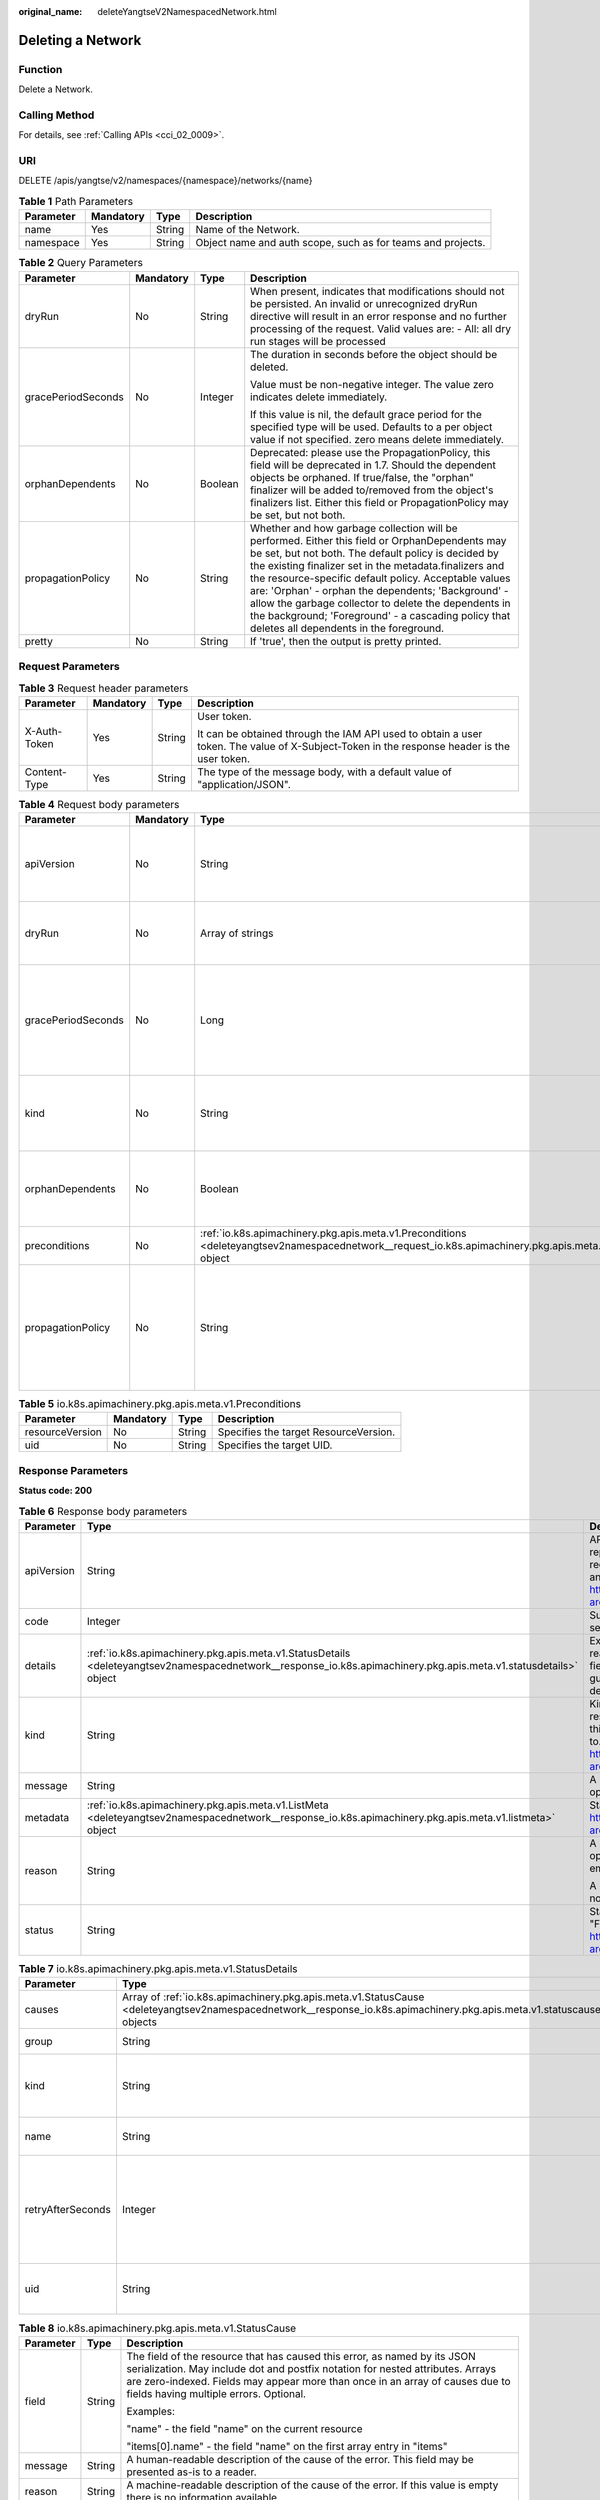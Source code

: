 :original_name: deleteYangtseV2NamespacedNetwork.html

.. _deleteYangtseV2NamespacedNetwork:

Deleting a Network
==================

Function
--------

Delete a Network.

Calling Method
--------------

For details, see :ref:`Calling APIs <cci_02_0009>`.

URI
---

DELETE /apis/yangtse/v2/namespaces/{namespace}/networks/{name}

.. table:: **Table 1** Path Parameters

   +-----------+-----------+--------+-------------------------------------------------------------+
   | Parameter | Mandatory | Type   | Description                                                 |
   +===========+===========+========+=============================================================+
   | name      | Yes       | String | Name of the Network.                                        |
   +-----------+-----------+--------+-------------------------------------------------------------+
   | namespace | Yes       | String | Object name and auth scope, such as for teams and projects. |
   +-----------+-----------+--------+-------------------------------------------------------------+

.. table:: **Table 2** Query Parameters

   +--------------------+-----------------+-----------------+-----------------------------------------------------------------------------------------------------------------------------------------------------------------------------------------------------------------------------------------------------------------------------------------------------------------------------------------------------------------------------------------------------------------------------------------------------------------------------------------+
   | Parameter          | Mandatory       | Type            | Description                                                                                                                                                                                                                                                                                                                                                                                                                                                                             |
   +====================+=================+=================+=========================================================================================================================================================================================================================================================================================================================================================================================================================================================================================+
   | dryRun             | No              | String          | When present, indicates that modifications should not be persisted. An invalid or unrecognized dryRun directive will result in an error response and no further processing of the request. Valid values are: - All: all dry run stages will be processed                                                                                                                                                                                                                                |
   +--------------------+-----------------+-----------------+-----------------------------------------------------------------------------------------------------------------------------------------------------------------------------------------------------------------------------------------------------------------------------------------------------------------------------------------------------------------------------------------------------------------------------------------------------------------------------------------+
   | gracePeriodSeconds | No              | Integer         | The duration in seconds before the object should be deleted.                                                                                                                                                                                                                                                                                                                                                                                                                            |
   |                    |                 |                 |                                                                                                                                                                                                                                                                                                                                                                                                                                                                                         |
   |                    |                 |                 | Value must be non-negative integer. The value zero indicates delete immediately.                                                                                                                                                                                                                                                                                                                                                                                                        |
   |                    |                 |                 |                                                                                                                                                                                                                                                                                                                                                                                                                                                                                         |
   |                    |                 |                 | If this value is nil, the default grace period for the specified type will be used. Defaults to a per object value if not specified. zero means delete immediately.                                                                                                                                                                                                                                                                                                                     |
   +--------------------+-----------------+-----------------+-----------------------------------------------------------------------------------------------------------------------------------------------------------------------------------------------------------------------------------------------------------------------------------------------------------------------------------------------------------------------------------------------------------------------------------------------------------------------------------------+
   | orphanDependents   | No              | Boolean         | Deprecated: please use the PropagationPolicy, this field will be deprecated in 1.7. Should the dependent objects be orphaned. If true/false, the "orphan" finalizer will be added to/removed from the object's finalizers list. Either this field or PropagationPolicy may be set, but not both.                                                                                                                                                                                        |
   +--------------------+-----------------+-----------------+-----------------------------------------------------------------------------------------------------------------------------------------------------------------------------------------------------------------------------------------------------------------------------------------------------------------------------------------------------------------------------------------------------------------------------------------------------------------------------------------+
   | propagationPolicy  | No              | String          | Whether and how garbage collection will be performed. Either this field or OrphanDependents may be set, but not both. The default policy is decided by the existing finalizer set in the metadata.finalizers and the resource-specific default policy. Acceptable values are: 'Orphan' - orphan the dependents; 'Background' - allow the garbage collector to delete the dependents in the background; 'Foreground' - a cascading policy that deletes all dependents in the foreground. |
   +--------------------+-----------------+-----------------+-----------------------------------------------------------------------------------------------------------------------------------------------------------------------------------------------------------------------------------------------------------------------------------------------------------------------------------------------------------------------------------------------------------------------------------------------------------------------------------------+
   | pretty             | No              | String          | If 'true', then the output is pretty printed.                                                                                                                                                                                                                                                                                                                                                                                                                                           |
   +--------------------+-----------------+-----------------+-----------------------------------------------------------------------------------------------------------------------------------------------------------------------------------------------------------------------------------------------------------------------------------------------------------------------------------------------------------------------------------------------------------------------------------------------------------------------------------------+

Request Parameters
------------------

.. table:: **Table 3** Request header parameters

   +-----------------+-----------------+-----------------+--------------------------------------------------------------------------------------------------------------------------------------------+
   | Parameter       | Mandatory       | Type            | Description                                                                                                                                |
   +=================+=================+=================+============================================================================================================================================+
   | X-Auth-Token    | Yes             | String          | User token.                                                                                                                                |
   |                 |                 |                 |                                                                                                                                            |
   |                 |                 |                 | It can be obtained through the IAM API used to obtain a user token. The value of X-Subject-Token in the response header is the user token. |
   +-----------------+-----------------+-----------------+--------------------------------------------------------------------------------------------------------------------------------------------+
   | Content-Type    | Yes             | String          | The type of the message body, with a default value of "application/JSON".                                                                  |
   +-----------------+-----------------+-----------------+--------------------------------------------------------------------------------------------------------------------------------------------+

.. table:: **Table 4** Request body parameters

   +--------------------+-----------------+-----------------------------------------------------------------------------------------------------------------------------------------------------------------+-----------------------------------------------------------------------------------------------------------------------------------------------------------------------------------------------------------------------------------------------------------------------------------------------------------------------------------------------------------------------------------------------------------------------------------------------------------------------------------------+
   | Parameter          | Mandatory       | Type                                                                                                                                                            | Description                                                                                                                                                                                                                                                                                                                                                                                                                                                                             |
   +====================+=================+=================================================================================================================================================================+=========================================================================================================================================================================================================================================================================================================================================================================================================================================================================================+
   | apiVersion         | No              | String                                                                                                                                                          | APIVersion defines the versioned schema of this representation of an object. Servers should convert recognized schemas to the latest internal value, and may reject unrecognized values. More info: https://git.k8s.io/community/contributors/devel/sig-architecture/api-conventions.md#resources                                                                                                                                                                                       |
   +--------------------+-----------------+-----------------------------------------------------------------------------------------------------------------------------------------------------------------+-----------------------------------------------------------------------------------------------------------------------------------------------------------------------------------------------------------------------------------------------------------------------------------------------------------------------------------------------------------------------------------------------------------------------------------------------------------------------------------------+
   | dryRun             | No              | Array of strings                                                                                                                                                | When present, indicates that modifications should not be persisted. An invalid or unrecognized dryRun directive will result in an error response and no further processing of the request. Valid values are: - All: all dry run stages will be processed                                                                                                                                                                                                                                |
   +--------------------+-----------------+-----------------------------------------------------------------------------------------------------------------------------------------------------------------+-----------------------------------------------------------------------------------------------------------------------------------------------------------------------------------------------------------------------------------------------------------------------------------------------------------------------------------------------------------------------------------------------------------------------------------------------------------------------------------------+
   | gracePeriodSeconds | No              | Long                                                                                                                                                            | The duration in seconds before the object should be deleted.                                                                                                                                                                                                                                                                                                                                                                                                                            |
   |                    |                 |                                                                                                                                                                 |                                                                                                                                                                                                                                                                                                                                                                                                                                                                                         |
   |                    |                 |                                                                                                                                                                 | Value must be non-negative integer. The value zero indicates delete immediately.                                                                                                                                                                                                                                                                                                                                                                                                        |
   |                    |                 |                                                                                                                                                                 |                                                                                                                                                                                                                                                                                                                                                                                                                                                                                         |
   |                    |                 |                                                                                                                                                                 | If this value is nil, the default grace period for the specified type will be used. Defaults to a per object value if not specified. zero means delete immediately.                                                                                                                                                                                                                                                                                                                     |
   +--------------------+-----------------+-----------------------------------------------------------------------------------------------------------------------------------------------------------------+-----------------------------------------------------------------------------------------------------------------------------------------------------------------------------------------------------------------------------------------------------------------------------------------------------------------------------------------------------------------------------------------------------------------------------------------------------------------------------------------+
   | kind               | No              | String                                                                                                                                                          | Kind is a string value representing the REST resource this object represents. Servers may infer this from the endpoint the client submits requests to. Cannot be updated. In CamelCase. More info: https://git.k8s.io/community/contributors/devel/sig-architecture/api-conventions.md#types-kinds                                                                                                                                                                                      |
   +--------------------+-----------------+-----------------------------------------------------------------------------------------------------------------------------------------------------------------+-----------------------------------------------------------------------------------------------------------------------------------------------------------------------------------------------------------------------------------------------------------------------------------------------------------------------------------------------------------------------------------------------------------------------------------------------------------------------------------------+
   | orphanDependents   | No              | Boolean                                                                                                                                                         | Deprecated: please use the PropagationPolicy, this field will be deprecated in 1.7. Should the dependent objects be orphaned. If true/false, the "orphan" finalizer will be added to/removed from the object's finalizers list. Either this field or PropagationPolicy may be set, but not both.                                                                                                                                                                                        |
   +--------------------+-----------------+-----------------------------------------------------------------------------------------------------------------------------------------------------------------+-----------------------------------------------------------------------------------------------------------------------------------------------------------------------------------------------------------------------------------------------------------------------------------------------------------------------------------------------------------------------------------------------------------------------------------------------------------------------------------------+
   | preconditions      | No              | :ref:`io.k8s.apimachinery.pkg.apis.meta.v1.Preconditions <deleteyangtsev2namespacednetwork__request_io.k8s.apimachinery.pkg.apis.meta.v1.preconditions>` object | Must be fulfilled before a deletion is carried out. If not possible, a 409 Conflict status will be returned.                                                                                                                                                                                                                                                                                                                                                                            |
   +--------------------+-----------------+-----------------------------------------------------------------------------------------------------------------------------------------------------------------+-----------------------------------------------------------------------------------------------------------------------------------------------------------------------------------------------------------------------------------------------------------------------------------------------------------------------------------------------------------------------------------------------------------------------------------------------------------------------------------------+
   | propagationPolicy  | No              | String                                                                                                                                                          | Whether and how garbage collection will be performed. Either this field or OrphanDependents may be set, but not both. The default policy is decided by the existing finalizer set in the metadata.finalizers and the resource-specific default policy. Acceptable values are: 'Orphan' - orphan the dependents; 'Background' - allow the garbage collector to delete the dependents in the background; 'Foreground' - a cascading policy that deletes all dependents in the foreground. |
   +--------------------+-----------------+-----------------------------------------------------------------------------------------------------------------------------------------------------------------+-----------------------------------------------------------------------------------------------------------------------------------------------------------------------------------------------------------------------------------------------------------------------------------------------------------------------------------------------------------------------------------------------------------------------------------------------------------------------------------------+

.. _deleteyangtsev2namespacednetwork__request_io.k8s.apimachinery.pkg.apis.meta.v1.preconditions:

.. table:: **Table 5** io.k8s.apimachinery.pkg.apis.meta.v1.Preconditions

   =============== ========= ====== =====================================
   Parameter       Mandatory Type   Description
   =============== ========= ====== =====================================
   resourceVersion No        String Specifies the target ResourceVersion.
   uid             No        String Specifies the target UID.
   =============== ========= ====== =====================================

Response Parameters
-------------------

**Status code: 200**

.. table:: **Table 6** Response body parameters

   +-----------------------+------------------------------------------------------------------------------------------------------------------------------------------------------------------+----------------------------------------------------------------------------------------------------------------------------------------------------------------------------------------------------------------------------------------------------------------------------------------------------+
   | Parameter             | Type                                                                                                                                                             | Description                                                                                                                                                                                                                                                                                        |
   +=======================+==================================================================================================================================================================+====================================================================================================================================================================================================================================================================================================+
   | apiVersion            | String                                                                                                                                                           | APIVersion defines the versioned schema of this representation of an object. Servers should convert recognized schemas to the latest internal value, and may reject unrecognized values. More info: https://git.k8s.io/community/contributors/devel/sig-architecture/api-conventions.md#resources  |
   +-----------------------+------------------------------------------------------------------------------------------------------------------------------------------------------------------+----------------------------------------------------------------------------------------------------------------------------------------------------------------------------------------------------------------------------------------------------------------------------------------------------+
   | code                  | Integer                                                                                                                                                          | Suggested HTTP return code for this status, 0 if not set.                                                                                                                                                                                                                                          |
   +-----------------------+------------------------------------------------------------------------------------------------------------------------------------------------------------------+----------------------------------------------------------------------------------------------------------------------------------------------------------------------------------------------------------------------------------------------------------------------------------------------------+
   | details               | :ref:`io.k8s.apimachinery.pkg.apis.meta.v1.StatusDetails <deleteyangtsev2namespacednetwork__response_io.k8s.apimachinery.pkg.apis.meta.v1.statusdetails>` object | Extended data associated with the reason. Each reason may define its own extended details. This field is optional and the data returned is not guaranteed to conform to any schema except that defined by the reason type.                                                                         |
   +-----------------------+------------------------------------------------------------------------------------------------------------------------------------------------------------------+----------------------------------------------------------------------------------------------------------------------------------------------------------------------------------------------------------------------------------------------------------------------------------------------------+
   | kind                  | String                                                                                                                                                           | Kind is a string value representing the REST resource this object represents. Servers may infer this from the endpoint the client submits requests to. Cannot be updated. In CamelCase. More info: https://git.k8s.io/community/contributors/devel/sig-architecture/api-conventions.md#types-kinds |
   +-----------------------+------------------------------------------------------------------------------------------------------------------------------------------------------------------+----------------------------------------------------------------------------------------------------------------------------------------------------------------------------------------------------------------------------------------------------------------------------------------------------+
   | message               | String                                                                                                                                                           | A human-readable description of the status of this operation.                                                                                                                                                                                                                                      |
   +-----------------------+------------------------------------------------------------------------------------------------------------------------------------------------------------------+----------------------------------------------------------------------------------------------------------------------------------------------------------------------------------------------------------------------------------------------------------------------------------------------------+
   | metadata              | :ref:`io.k8s.apimachinery.pkg.apis.meta.v1.ListMeta <deleteyangtsev2namespacednetwork__response_io.k8s.apimachinery.pkg.apis.meta.v1.listmeta>` object           | Standard list metadata. More info: https://git.k8s.io/community/contributors/devel/sig-architecture/api-conventions.md#types-kinds                                                                                                                                                                 |
   +-----------------------+------------------------------------------------------------------------------------------------------------------------------------------------------------------+----------------------------------------------------------------------------------------------------------------------------------------------------------------------------------------------------------------------------------------------------------------------------------------------------+
   | reason                | String                                                                                                                                                           | A machine-readable description of why this operation is in the "Failure" status. If this value is empty there is no information available.                                                                                                                                                         |
   |                       |                                                                                                                                                                  |                                                                                                                                                                                                                                                                                                    |
   |                       |                                                                                                                                                                  | A Reason clarifies an HTTP status code but does not override it.                                                                                                                                                                                                                                   |
   +-----------------------+------------------------------------------------------------------------------------------------------------------------------------------------------------------+----------------------------------------------------------------------------------------------------------------------------------------------------------------------------------------------------------------------------------------------------------------------------------------------------+
   | status                | String                                                                                                                                                           | Status of the operation. One of: "Success" or "Failure". More info: https://git.k8s.io/community/contributors/devel/sig-architecture/api-conventions.md#spec-and-status                                                                                                                            |
   +-----------------------+------------------------------------------------------------------------------------------------------------------------------------------------------------------+----------------------------------------------------------------------------------------------------------------------------------------------------------------------------------------------------------------------------------------------------------------------------------------------------+

.. _deleteyangtsev2namespacednetwork__response_io.k8s.apimachinery.pkg.apis.meta.v1.statusdetails:

.. table:: **Table 7** io.k8s.apimachinery.pkg.apis.meta.v1.StatusDetails

   +-----------------------+------------------------------------------------------------------------------------------------------------------------------------------------------------------------+--------------------------------------------------------------------------------------------------------------------------------------------------------------------------------------------------------------------------------------------------------+
   | Parameter             | Type                                                                                                                                                                   | Description                                                                                                                                                                                                                                            |
   +=======================+========================================================================================================================================================================+========================================================================================================================================================================================================================================================+
   | causes                | Array of :ref:`io.k8s.apimachinery.pkg.apis.meta.v1.StatusCause <deleteyangtsev2namespacednetwork__response_io.k8s.apimachinery.pkg.apis.meta.v1.statuscause>` objects | The Causes array includes more details associated with the StatusReason failure. Not all StatusReasons may provide detailed causes.                                                                                                                    |
   +-----------------------+------------------------------------------------------------------------------------------------------------------------------------------------------------------------+--------------------------------------------------------------------------------------------------------------------------------------------------------------------------------------------------------------------------------------------------------+
   | group                 | String                                                                                                                                                                 | The group attribute of the resource associated with the status StatusReason.                                                                                                                                                                           |
   +-----------------------+------------------------------------------------------------------------------------------------------------------------------------------------------------------------+--------------------------------------------------------------------------------------------------------------------------------------------------------------------------------------------------------------------------------------------------------+
   | kind                  | String                                                                                                                                                                 | The kind attribute of the resource associated with the status StatusReason. On some operations may differ from the requested resource Kind. More info: https://git.k8s.io/community/contributors/devel/sig-architecture/api-conventions.md#types-kinds |
   +-----------------------+------------------------------------------------------------------------------------------------------------------------------------------------------------------------+--------------------------------------------------------------------------------------------------------------------------------------------------------------------------------------------------------------------------------------------------------+
   | name                  | String                                                                                                                                                                 | The name attribute of the resource associated with the status StatusReason (when there is a single name which can be described).                                                                                                                       |
   +-----------------------+------------------------------------------------------------------------------------------------------------------------------------------------------------------------+--------------------------------------------------------------------------------------------------------------------------------------------------------------------------------------------------------------------------------------------------------+
   | retryAfterSeconds     | Integer                                                                                                                                                                | If specified, the time in seconds before the operation should                                                                                                                                                                                          |
   |                       |                                                                                                                                                                        |                                                                                                                                                                                                                                                        |
   |                       |                                                                                                                                                                        | be retried. Some errors may indicate the client must take an alternate action                                                                                                                                                                          |
   |                       |                                                                                                                                                                        |                                                                                                                                                                                                                                                        |
   |                       |                                                                                                                                                                        | -  for those errors this field may indicate how long to wait before taking                                                                                                                                                                             |
   |                       |                                                                                                                                                                        |                                                                                                                                                                                                                                                        |
   |                       |                                                                                                                                                                        |    the alternate action.                                                                                                                                                                                                                               |
   +-----------------------+------------------------------------------------------------------------------------------------------------------------------------------------------------------------+--------------------------------------------------------------------------------------------------------------------------------------------------------------------------------------------------------------------------------------------------------+
   | uid                   | String                                                                                                                                                                 | UID of the resource. (when there is a single resource which can be described). More info: https://kubernetes.io/docs/concepts/overview/working-with-objects/names/#uids                                                                                |
   +-----------------------+------------------------------------------------------------------------------------------------------------------------------------------------------------------------+--------------------------------------------------------------------------------------------------------------------------------------------------------------------------------------------------------------------------------------------------------+

.. _deleteyangtsev2namespacednetwork__response_io.k8s.apimachinery.pkg.apis.meta.v1.statuscause:

.. table:: **Table 8** io.k8s.apimachinery.pkg.apis.meta.v1.StatusCause

   +-----------------------+-----------------------+---------------------------------------------------------------------------------------------------------------------------------------------------------------------------------------------------------------------------------------------------------------------------------------+
   | Parameter             | Type                  | Description                                                                                                                                                                                                                                                                           |
   +=======================+=======================+=======================================================================================================================================================================================================================================================================================+
   | field                 | String                | The field of the resource that has caused this error, as named by its JSON serialization. May include dot and postfix notation for nested attributes. Arrays are zero-indexed. Fields may appear more than once in an array of causes due to fields having multiple errors. Optional. |
   |                       |                       |                                                                                                                                                                                                                                                                                       |
   |                       |                       | Examples:                                                                                                                                                                                                                                                                             |
   |                       |                       |                                                                                                                                                                                                                                                                                       |
   |                       |                       | "name" - the field "name" on the current resource                                                                                                                                                                                                                                     |
   |                       |                       |                                                                                                                                                                                                                                                                                       |
   |                       |                       | "items[0].name" - the field "name" on the first array entry in "items"                                                                                                                                                                                                                |
   +-----------------------+-----------------------+---------------------------------------------------------------------------------------------------------------------------------------------------------------------------------------------------------------------------------------------------------------------------------------+
   | message               | String                | A human-readable description of the cause of the error. This field may be presented as-is to a reader.                                                                                                                                                                                |
   +-----------------------+-----------------------+---------------------------------------------------------------------------------------------------------------------------------------------------------------------------------------------------------------------------------------------------------------------------------------+
   | reason                | String                | A machine-readable description of the cause of the error. If this value is empty there is no information available.                                                                                                                                                                   |
   +-----------------------+-----------------------+---------------------------------------------------------------------------------------------------------------------------------------------------------------------------------------------------------------------------------------------------------------------------------------+

.. _deleteyangtsev2namespacednetwork__response_io.k8s.apimachinery.pkg.apis.meta.v1.listmeta:

.. table:: **Table 9** io.k8s.apimachinery.pkg.apis.meta.v1.ListMeta

   +-----------------------+-----------------------+-----------------------------------------------------------------------------------------------------------------------------------------------------------------------------------------------------------------------------------------------------------------------------------------------------------------------------------------------------------------------------------------------------------------------------------------------------------------------------------------------------------------------------------------------------------------------------------------------------------------------------------------------------------------------------------------------------------------+
   | Parameter             | Type                  | Description                                                                                                                                                                                                                                                                                                                                                                                                                                                                                                                                                                                                                                                                                                     |
   +=======================+=======================+=================================================================================================================================================================================================================================================================================================================================================================================================================================================================================================================================================================================================================================================================================================================+
   | continue              | String                | continue may be set if the user set a limit on the number of items returned, and indicates that the server has more data available. The value is opaque and may be used to issue another request to the endpoint that served this list to retrieve the next set of available objects. Continuing a consistent list may not be possible if the server configuration has changed or more than a few minutes have passed. The resourceVersion field returned when using this continue value will be identical to the value in the first response, unless you have received this token from an error message.                                                                                                       |
   +-----------------------+-----------------------+-----------------------------------------------------------------------------------------------------------------------------------------------------------------------------------------------------------------------------------------------------------------------------------------------------------------------------------------------------------------------------------------------------------------------------------------------------------------------------------------------------------------------------------------------------------------------------------------------------------------------------------------------------------------------------------------------------------------+
   | remainingItemCount    | Long                  | remainingItemCount is the number of subsequent items in the list which are not included in this list response. If the list request contained label or field selectors, then the number of remaining items is unknown and the field will be left unset and omitted during serialization. If the list is complete (either because it is not chunking or because this is the last chunk), then there are no more remaining items and this field will be left unset and omitted during serialization. Servers older than v1.15do not set this field. The intended use of the remainingItemCount is estimating the size of a collection. Clients should not rely on the remainingItemCount to be set or to be exact. |
   +-----------------------+-----------------------+-----------------------------------------------------------------------------------------------------------------------------------------------------------------------------------------------------------------------------------------------------------------------------------------------------------------------------------------------------------------------------------------------------------------------------------------------------------------------------------------------------------------------------------------------------------------------------------------------------------------------------------------------------------------------------------------------------------------+
   | resourceVersion       | String                | String that identifies the server's internal version of this object that can be used by clients to determine when objects have changed. Value must be treated as opaque by clients and passed unmodified back to the server. Populated by the system. Read-only. More info: https://git.k8s.io/community/contributors/devel/sig-architecture/api-conventions.md#concurrency-control-and-consistency                                                                                                                                                                                                                                                                                                             |
   +-----------------------+-----------------------+-----------------------------------------------------------------------------------------------------------------------------------------------------------------------------------------------------------------------------------------------------------------------------------------------------------------------------------------------------------------------------------------------------------------------------------------------------------------------------------------------------------------------------------------------------------------------------------------------------------------------------------------------------------------------------------------------------------------+
   | selfLink              | String                | selfLink is a URL representing this object. Populated by the system. Read-only.                                                                                                                                                                                                                                                                                                                                                                                                                                                                                                                                                                                                                                 |
   |                       |                       |                                                                                                                                                                                                                                                                                                                                                                                                                                                                                                                                                                                                                                                                                                                 |
   |                       |                       | DEPRECATED Kubernetes will stop propagating this field in 1.20 release and the field is planned to be removed in 1.21 release.                                                                                                                                                                                                                                                                                                                                                                                                                                                                                                                                                                                  |
   +-----------------------+-----------------------+-----------------------------------------------------------------------------------------------------------------------------------------------------------------------------------------------------------------------------------------------------------------------------------------------------------------------------------------------------------------------------------------------------------------------------------------------------------------------------------------------------------------------------------------------------------------------------------------------------------------------------------------------------------------------------------------------------------------+

**Status code: 202**

.. table:: **Table 10** Response body parameters

   +-----------------------+------------------------------------------------------------------------------------------------------------------------------------------------------------------+----------------------------------------------------------------------------------------------------------------------------------------------------------------------------------------------------------------------------------------------------------------------------------------------------+
   | Parameter             | Type                                                                                                                                                             | Description                                                                                                                                                                                                                                                                                        |
   +=======================+==================================================================================================================================================================+====================================================================================================================================================================================================================================================================================================+
   | apiVersion            | String                                                                                                                                                           | APIVersion defines the versioned schema of this representation of an object. Servers should convert recognized schemas to the latest internal value, and may reject unrecognized values. More info: https://git.k8s.io/community/contributors/devel/sig-architecture/api-conventions.md#resources  |
   +-----------------------+------------------------------------------------------------------------------------------------------------------------------------------------------------------+----------------------------------------------------------------------------------------------------------------------------------------------------------------------------------------------------------------------------------------------------------------------------------------------------+
   | code                  | Integer                                                                                                                                                          | Suggested HTTP return code for this status, 0 if not set.                                                                                                                                                                                                                                          |
   +-----------------------+------------------------------------------------------------------------------------------------------------------------------------------------------------------+----------------------------------------------------------------------------------------------------------------------------------------------------------------------------------------------------------------------------------------------------------------------------------------------------+
   | details               | :ref:`io.k8s.apimachinery.pkg.apis.meta.v1.StatusDetails <deleteyangtsev2namespacednetwork__response_io.k8s.apimachinery.pkg.apis.meta.v1.statusdetails>` object | Extended data associated with the reason. Each reason may define its own extended details. This field is optional and the data returned is not guaranteed to conform to any schema except that defined by the reasontype.                                                                          |
   +-----------------------+------------------------------------------------------------------------------------------------------------------------------------------------------------------+----------------------------------------------------------------------------------------------------------------------------------------------------------------------------------------------------------------------------------------------------------------------------------------------------+
   | kind                  | String                                                                                                                                                           | Kind is a string value representing the REST resource this object represents. Servers may infer this from the endpoint the client submits requests to. Cannot be updated. In CamelCase. More info: https://git.k8s.io/community/contributors/devel/sig-architecture/api-conventions.md#types-kinds |
   +-----------------------+------------------------------------------------------------------------------------------------------------------------------------------------------------------+----------------------------------------------------------------------------------------------------------------------------------------------------------------------------------------------------------------------------------------------------------------------------------------------------+
   | message               | String                                                                                                                                                           | A human-readable description of the status of this operation.                                                                                                                                                                                                                                      |
   +-----------------------+------------------------------------------------------------------------------------------------------------------------------------------------------------------+----------------------------------------------------------------------------------------------------------------------------------------------------------------------------------------------------------------------------------------------------------------------------------------------------+
   | metadata              | :ref:`io.k8s.apimachinery.pkg.apis.meta.v1.ListMeta <deleteyangtsev2namespacednetwork__response_io.k8s.apimachinery.pkg.apis.meta.v1.listmeta>` object           | Standard list metadata. More info: https://git.k8s.io/community/contributors/devel/sig-architecture/api-conventions.md#types-kinds                                                                                                                                                                 |
   +-----------------------+------------------------------------------------------------------------------------------------------------------------------------------------------------------+----------------------------------------------------------------------------------------------------------------------------------------------------------------------------------------------------------------------------------------------------------------------------------------------------+
   | reason                | String                                                                                                                                                           | A machine-readable description of why this operation is in the "Failure" status. If this value is empty there is no information available.                                                                                                                                                         |
   |                       |                                                                                                                                                                  |                                                                                                                                                                                                                                                                                                    |
   |                       |                                                                                                                                                                  | A Reason clarifies an HTTP status code but does not override it.                                                                                                                                                                                                                                   |
   +-----------------------+------------------------------------------------------------------------------------------------------------------------------------------------------------------+----------------------------------------------------------------------------------------------------------------------------------------------------------------------------------------------------------------------------------------------------------------------------------------------------+
   | status                | String                                                                                                                                                           | Status of the operation. One of: "Success" or "Failure". More info: https://git.k8s.io/community/contributors/devel/sig-architecture/api-conventions.md#spec-and-status                                                                                                                            |
   +-----------------------+------------------------------------------------------------------------------------------------------------------------------------------------------------------+----------------------------------------------------------------------------------------------------------------------------------------------------------------------------------------------------------------------------------------------------------------------------------------------------+

.. table:: **Table 11** io.k8s.apimachinery.pkg.apis.meta.v1.StatusDetails

   +-----------------------+------------------------------------------------------------------------------------------------------------------------------------------------------------------------+--------------------------------------------------------------------------------------------------------------------------------------------------------------------------------------------------------------------------------------------------------+
   | Parameter             | Type                                                                                                                                                                   | Description                                                                                                                                                                                                                                            |
   +=======================+========================================================================================================================================================================+========================================================================================================================================================================================================================================================+
   | causes                | Array of :ref:`io.k8s.apimachinery.pkg.apis.meta.v1.StatusCause <deleteyangtsev2namespacednetwork__response_io.k8s.apimachinery.pkg.apis.meta.v1.statuscause>` objects | The Causes array includes more details associated with the StatusReason failure. Not all StatusReasons may provide detailed causes.                                                                                                                    |
   +-----------------------+------------------------------------------------------------------------------------------------------------------------------------------------------------------------+--------------------------------------------------------------------------------------------------------------------------------------------------------------------------------------------------------------------------------------------------------+
   | group                 | String                                                                                                                                                                 | The group attribute of the resource associated with the status StatusReason.                                                                                                                                                                           |
   +-----------------------+------------------------------------------------------------------------------------------------------------------------------------------------------------------------+--------------------------------------------------------------------------------------------------------------------------------------------------------------------------------------------------------------------------------------------------------+
   | kind                  | String                                                                                                                                                                 | The kind attribute of the resource associated with the status StatusReason. On some operations may differ from the requested resource Kind. More info: https://git.k8s.io/community/contributors/devel/sig-architecture/api-conventions.md#types-kinds |
   +-----------------------+------------------------------------------------------------------------------------------------------------------------------------------------------------------------+--------------------------------------------------------------------------------------------------------------------------------------------------------------------------------------------------------------------------------------------------------+
   | name                  | String                                                                                                                                                                 | The name attribute of the resource associated with the status StatusReason (when there is a single name which can be described).                                                                                                                       |
   +-----------------------+------------------------------------------------------------------------------------------------------------------------------------------------------------------------+--------------------------------------------------------------------------------------------------------------------------------------------------------------------------------------------------------------------------------------------------------+
   | retryAfterSeconds     | Integer                                                                                                                                                                | If specified, the time in seconds before the operation should                                                                                                                                                                                          |
   |                       |                                                                                                                                                                        |                                                                                                                                                                                                                                                        |
   |                       |                                                                                                                                                                        | be retried. Some errors may indicate the client must take an alternate action                                                                                                                                                                          |
   |                       |                                                                                                                                                                        |                                                                                                                                                                                                                                                        |
   |                       |                                                                                                                                                                        | -  for those errors this field may indicate how long to wait before taking                                                                                                                                                                             |
   |                       |                                                                                                                                                                        |                                                                                                                                                                                                                                                        |
   |                       |                                                                                                                                                                        |    the alternate action.                                                                                                                                                                                                                               |
   +-----------------------+------------------------------------------------------------------------------------------------------------------------------------------------------------------------+--------------------------------------------------------------------------------------------------------------------------------------------------------------------------------------------------------------------------------------------------------+
   | uid                   | String                                                                                                                                                                 | UID of the resource. (when there is a single resource which can be described). More info: https://kubernetes.io/docs/concepts/overview/working-with-objects/names/#uids                                                                                |
   +-----------------------+------------------------------------------------------------------------------------------------------------------------------------------------------------------------+--------------------------------------------------------------------------------------------------------------------------------------------------------------------------------------------------------------------------------------------------------+

.. table:: **Table 12** io.k8s.apimachinery.pkg.apis.meta.v1.StatusCause

   +-----------------------+-----------------------+---------------------------------------------------------------------------------------------------------------------------------------------------------------------------------------------------------------------------------------------------------------------------------------+
   | Parameter             | Type                  | Description                                                                                                                                                                                                                                                                           |
   +=======================+=======================+=======================================================================================================================================================================================================================================================================================+
   | field                 | String                | The field of the resource that has caused this error, as named by its JSON serialization. May include dot and postfix notation for nested attributes. Arrays are zero-indexed. Fields may appear more than once in an array of causes due to fields having multiple errors. Optional. |
   |                       |                       |                                                                                                                                                                                                                                                                                       |
   |                       |                       | Examples:                                                                                                                                                                                                                                                                             |
   |                       |                       |                                                                                                                                                                                                                                                                                       |
   |                       |                       | "name" - the field "name" on the current resource                                                                                                                                                                                                                                     |
   |                       |                       |                                                                                                                                                                                                                                                                                       |
   |                       |                       | "items[0].name" - the field "name" on the first array entry in "items"                                                                                                                                                                                                                |
   +-----------------------+-----------------------+---------------------------------------------------------------------------------------------------------------------------------------------------------------------------------------------------------------------------------------------------------------------------------------+
   | message               | String                | A human-readable description of the cause of the error. This field may be presented as-is to a reader.                                                                                                                                                                                |
   +-----------------------+-----------------------+---------------------------------------------------------------------------------------------------------------------------------------------------------------------------------------------------------------------------------------------------------------------------------------+
   | reason                | String                | A machine-readable description of the cause of the error. If this value is empty there is no information available.                                                                                                                                                                   |
   +-----------------------+-----------------------+---------------------------------------------------------------------------------------------------------------------------------------------------------------------------------------------------------------------------------------------------------------------------------------+

.. table:: **Table 13** io.k8s.apimachinery.pkg.apis.meta.v1.ListMeta

   +-----------------------+-----------------------+------------------------------------------------------------------------------------------------------------------------------------------------------------------------------------------------------------------------------------------------------------------------------------------------------------------------------------------------------------------------------------------------------------------------------------------------------------------------------------------------------------------------------------------------------------------------------------------------------------------------------------------------------------------------------------------------------------------+
   | Parameter             | Type                  | Description                                                                                                                                                                                                                                                                                                                                                                                                                                                                                                                                                                                                                                                                                                      |
   +=======================+=======================+==================================================================================================================================================================================================================================================================================================================================================================================================================================================================================================================================================================================================================================================================================================================+
   | continue              | String                | continue may be set if the user set a limit on the number of items returned, and indicates that the server has more data available. The value is opaque and may be used to issue another request to the endpoint that served this list to retrieve the next set of available objects. Continuing a consistent list may not be possible if the server configuration has changed or more than a few minutes have passed. The resourceVersion field returned when using this continue value will be identical to the value in the first response, unless you have received this token from an error message.                                                                                                        |
   +-----------------------+-----------------------+------------------------------------------------------------------------------------------------------------------------------------------------------------------------------------------------------------------------------------------------------------------------------------------------------------------------------------------------------------------------------------------------------------------------------------------------------------------------------------------------------------------------------------------------------------------------------------------------------------------------------------------------------------------------------------------------------------------+
   | remainingItemCount    | Long                  | remainingItemCount is the number of subsequent items in the list which are not included in this list response. If the list request contained label or field selectors, then the number of remaining items is unknown and the field will be left unset and omitted during serialization. If the list is complete (either because it is not chunking or because this is the last chunk), then there are no more remaining items and this field will be left unset and omitted during serialization. Servers older than v1.15 do not set this field. The intended use of the remainingItemCount is estimating the size of a collection. Clients should not rely on the remainingItemCount to be set or to be exact. |
   +-----------------------+-----------------------+------------------------------------------------------------------------------------------------------------------------------------------------------------------------------------------------------------------------------------------------------------------------------------------------------------------------------------------------------------------------------------------------------------------------------------------------------------------------------------------------------------------------------------------------------------------------------------------------------------------------------------------------------------------------------------------------------------------+
   | resourceVersion       | String                | String that identifies the server's internal version of this object that can be used by clients to determine when objects have changed. Value must be treated as opaque by clients and passed unmodified back to the server. Populated by the system. Read-only. More info: https://git.k8s.io/community/contributors/devel/sig-architecture/api-conventions.md#concurrency-control-and-consistency                                                                                                                                                                                                                                                                                                              |
   +-----------------------+-----------------------+------------------------------------------------------------------------------------------------------------------------------------------------------------------------------------------------------------------------------------------------------------------------------------------------------------------------------------------------------------------------------------------------------------------------------------------------------------------------------------------------------------------------------------------------------------------------------------------------------------------------------------------------------------------------------------------------------------------+
   | selfLink              | String                | selfLink is a URL representing this object. Populated by the system. Read-only.                                                                                                                                                                                                                                                                                                                                                                                                                                                                                                                                                                                                                                  |
   |                       |                       |                                                                                                                                                                                                                                                                                                                                                                                                                                                                                                                                                                                                                                                                                                                  |
   |                       |                       | DEPRECATED Kubernetes will stop propagating this field in 1.20 release and the field is planned to be removed in 1.21 release.                                                                                                                                                                                                                                                                                                                                                                                                                                                                                                                                                                                   |
   +-----------------------+-----------------------+------------------------------------------------------------------------------------------------------------------------------------------------------------------------------------------------------------------------------------------------------------------------------------------------------------------------------------------------------------------------------------------------------------------------------------------------------------------------------------------------------------------------------------------------------------------------------------------------------------------------------------------------------------------------------------------------------------------+

Example Requests
----------------

None

Example Responses
-----------------

**Status code: 200**

OK

.. code-block::

   {
     "apiVersion" : "yangtse/v2",
     "kind" : "Network",
     "metadata" : {
       "annotations" : {
         "yangtse.io/domain-id" : "08a*************************ee60",
         "yangtse.io/project-id" : "08a2*************************c03",
         "yangtse.io/warm-pool-recycle-interval" : "1",
         "yangtse.io/warm-pool-size" : "10"
       },
       "creationTimestamp" : "2024-10-09T17:46:14Z",
       "deletionGracePeriodSeconds" : 0,
       "deletionTimestamp" : "2024-10-09T17:46:52Z",
       "finalizers" : [ "yangtse.io/network-cleanup" ],
       "name" : "test-api",
       "namespace" : "test-namespace",
       "resourceVersion" : "20608419",
       "uid" : "aa839966-6b47-4775-b8b3-c4d32a7b516c"
     },
     "spec" : {
       "networkType" : "underlay_neutron",
       "securityGroups" : [ "4120c2f9-3a1d-453e-9b64-f51b92861e26" ],
       "subnets" : [ {
         "subnetID" : "2eb62e19-cf1a-4741-90cc-90fb127b20ab"
       } ]
     },
     "status" : {
       "conditions" : [ {
         "lastTransitionTime" : "2024-10-09T17:46:14Z",
         "message" : "",
         "reason" : "",
         "status" : "True",
         "type" : "NetworkSynced"
       } ],
       "status" : "Ready",
       "subnetAttrs" : [ {
         "networkID" : "377b6228-d2a7-47ab-bdb0-f7fc59802198",
         "subnetV4ID" : "2eb62e19-cf1a-4741-90cc-90fb127b20ab"
       } ]
     }
   }

Status Codes
------------

=========== ====================
Status Code Description
=========== ====================
200         OK
202         Accepted
400         BadRequest
401         Unauthorized
403         Forbidden
404         NotFound
405         MethodNotAllowed
406         NotAcceptable
409         Conflict
415         UnsupportedMediaType
422         Invalid
429         TooManyRequests
500         InternalError
503         ServiceUnavailable
504         ServerTimeout
=========== ====================
